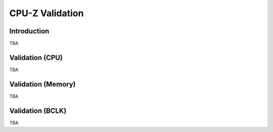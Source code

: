 ======================
CPU-Z Validation
======================

Introduction
================

TBA

Validation (CPU)
====================

TBA

Validation (Memory)
====================

TBA

Validation (BCLK)
====================

TBA